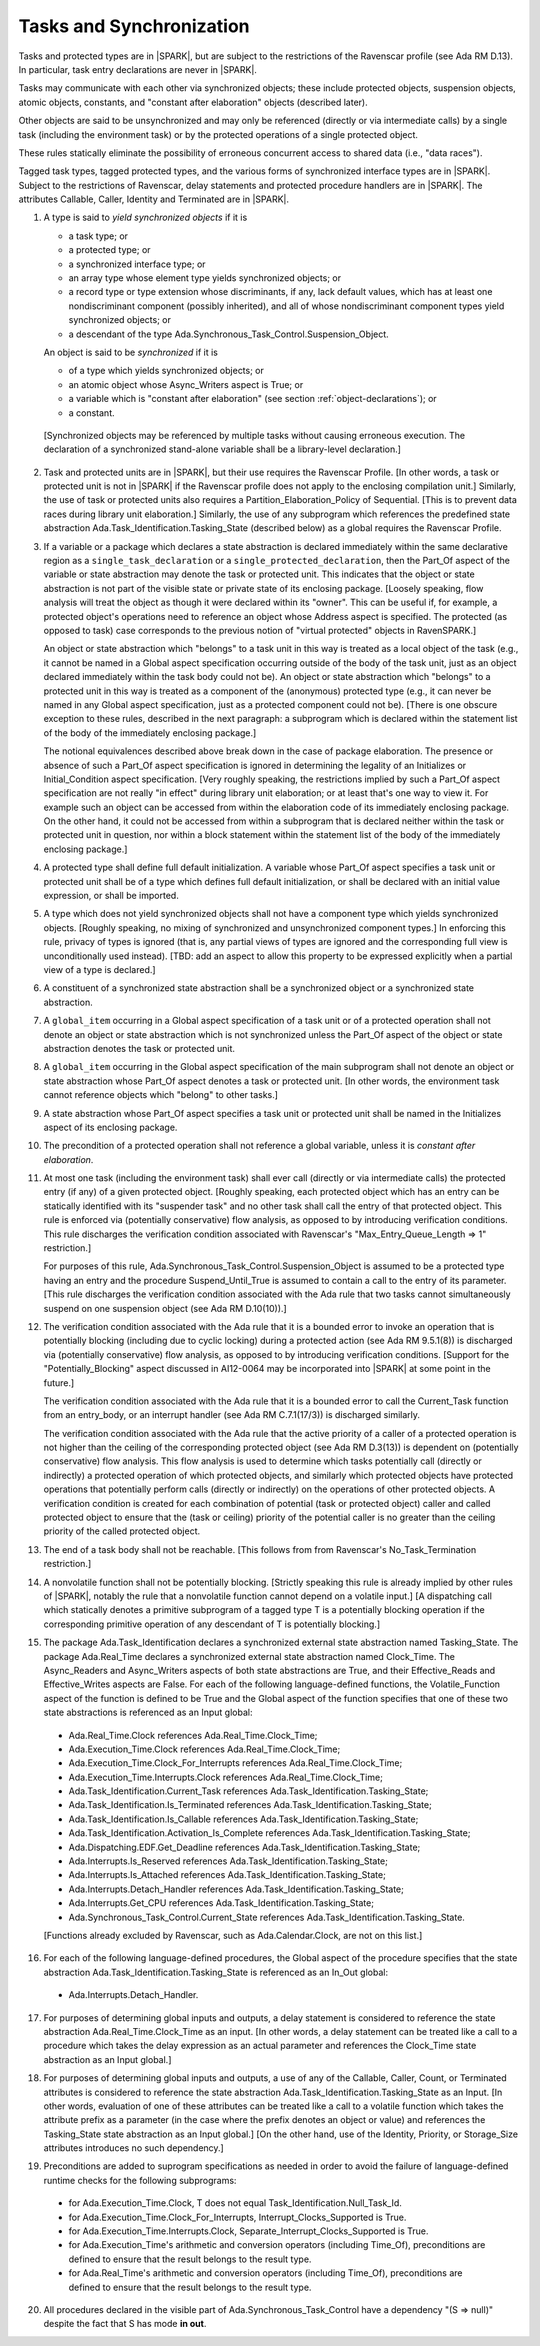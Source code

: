 .. _tasks-and-synchronization:

Tasks and Synchronization
=========================

Tasks and protected types are in |SPARK|, but are subject to the
restrictions of the Ravenscar profile (see Ada RM D.13). In particular,
task entry declarations are never in |SPARK|.

Tasks may communicate with each other via synchronized objects; these include
protected objects, suspension objects, atomic objects, constants, and
"constant after elaboration" objects (described later).

Other objects are said to be unsynchronized and may only be referenced
(directly or via intermediate calls) by a single task (including the
environment task) or by the protected operations of a single protected object.

These rules statically eliminate the possibility of erroneous concurrent
access to shared data (i.e., "data races").

Tagged task types, tagged protected types, and the various forms of
synchronized interface types are in |SPARK|. Subject to the restrictions
of Ravenscar, delay statements and protected procedure handlers are
in |SPARK|. The attributes Callable, Caller, Identity and Terminated
are in |SPARK|.

.. centered:: **Static Semantics**

1. A type is said to *yield synchronized objects* if it is

   * a task type; or

   *  a protected type; or

   *  a synchronized interface type; or

   * an array type whose element type yields synchronized objects; or

   * a record type or type extension whose discriminants, if any, lack default
     values, which has at least one nondiscriminant component (possibly
     inherited), and all of whose nondiscriminant component types
     yield synchronized objects; or

   * a descendant of the type Ada.Synchronous_Task_Control.Suspension_Object.

   An object is said to be *synchronized* if it is

   * of a type which yields synchronized objects; or

   * an atomic object whose Async_Writers aspect is True; or

   * a variable which is "constant after elaboration" (see section
     :ref:`object-declarations`); or

   * a constant.

  [Synchronized objects may be referenced by multiple tasks without causing
  erroneous execution. The declaration of a synchronized stand-alone
  variable shall be a library-level declaration.]

.. centered:: **Legality Rules**

.. _tu-tasks_and_synchronization-01:

2. Task and protected units are in |SPARK|, but their use requires
   the Ravenscar Profile. [In other words, a task or protected unit
   is not in |SPARK| if the Ravenscar profile does not apply to the
   enclosing compilation unit.] Similarly, the use of task or protected units
   also requires a Partition_Elaboration_Policy of Sequential. [This
   is to prevent data races during library unit elaboration.]
   Similarly, the use of any subprogram which references the
   predefined state abstraction Ada.Task_Identification.Tasking_State
   (described below) as a global requires the Ravenscar Profile.

.. _tu-tasks_and_synchronization-02:

3. If a variable or a package which declares a state abstraction is declared
   immediately within the same declarative region as a
   ``single_task_declaration`` or a ``single_protected_declaration``, then
   the Part_Of aspect of the variable
   or state abstraction may denote the task or protected unit. This indicates
   that the object or state abstraction is not part of the visible state
   or private state of its enclosing package. [Loosely speaking, flow
   analysis will treat the object as though it were declared within
   its "owner". This can be useful if, for example, a protected object's
   operations need to reference an object whose Address aspect is specified.
   The protected (as opposed to task) case corresponds to the previous notion
   of "virtual protected" objects in RavenSPARK.]

   An object or state abstraction which "belongs" to a task unit in this way
   is treated as a local object of the task (e.g., it cannot be
   named in a Global aspect specification occurring outside of the body
   of the task unit, just as an object declared immediately within the task
   body could not be).
   An object or state abstraction which "belongs" to a protected unit in this
   way is treated as a component of the (anonymous) protected type
   (e.g., it can never be named in any Global aspect specification, just as
   a protected component could not be). [There is one obscure exception
   to these rules, described in the next paragraph: a subprogram which
   is declared within the statement list of the body of the immediately
   enclosing package.]

   The notional equivalences described above break down in the case of
   package elaboration.
   The presence or absence of such a Part_Of aspect specification
   is ignored in determining the legality of an Initializes or
   Initial_Condition aspect specification.
   [Very roughly speaking, the restrictions implied by such
   a Part_Of aspect specification are not really "in effect" during
   library unit elaboration; or at least that's one way to view it. For example
   such an object can be accessed from within the elaboration code of its
   immediately enclosing package. On the other hand, it could not be accessed
   from within a subprogram that is declared neither within
   the task or protected unit in question, nor within a block statement
   within the statement list of the body of the immediately enclosing package.]

.. _tu-tasks_and_synchronization-03:

4. A protected type shall define full default initialization.
   A variable whose Part_Of aspect specifies a task unit or protected unit
   shall be of a type which defines full default initialization, or
   shall be declared with an initial value expression, or shall be
   imported.

.. _tu-tasks_and_synchronization-04:

5. A type which does not yield synchronized objects shall not have
   a component type which yields synchronized objects.
   [Roughly speaking, no mixing of synchronized and unsynchronized
   component types.] In enforcing this rule, privacy of types is
   ignored (that is, any partial views of types are ignored and the
   corresponding full view is unconditionally used instead).
   [TBD: add an aspect to allow this property to be expressed explicitly
   when a partial view of a type is declared.]

.. _tu-tasks_and_synchronization-05:

6. A constituent of a synchronized state abstraction shall be a
   synchronized object or a synchronized state abstraction.

.. _etu-tasks_and_synchronization-lr:

.. centered:: **Verification Rules**

.. _tu-tasks_and_synchronization-06:

7. A ``global_item`` occurring in a Global aspect specification of a
   task unit or of a protected operation shall not denote an object
   or state abstraction which is not synchronized unless the
   Part_Of aspect of the object or state abstraction denotes the
   task or protected unit.

.. _tu-tasks_and_synchronization-07:

8. A ``global_item`` occurring in the Global aspect specification of
   the main subprogram shall not denote an object or state abstraction
   whose Part_Of aspect denotes a task or protected unit. [In other words,
   the environment task cannot reference objects which "belong" to other
   tasks.]

.. _tu-tasks_and_synchronization-08:

9. A state abstraction whose Part_Of aspect specifies a task unit or
   protected unit shall be named in the Initializes aspect of its
   enclosing package.

.. _tu-tasks_and_synchronization-09:

10. The precondition of a protected operation shall not reference a global
    variable, unless it is *constant after elaboration*.

.. _tu-tasks_and_synchronization-10:

11. At most one task (including the environment task)
    shall ever call (directly or via intermediate calls) the protected
    entry (if any) of a given protected object. [Roughly speaking, each
    protected object which has an entry can be statically identified with
    its "suspender task" and no other task shall call the entry of that
    protected object. This rule is enforced via (potentially conservative)
    flow analysis, as opposed to by introducing verification conditions.
    This rule discharges the verification condition associated with Ravenscar's
    "Max_Entry_Queue_Length => 1" restriction.]

    For purposes of this rule, Ada.Synchronous_Task_Control.Suspension_Object
    is assumed to be a protected type having an entry and the procedure
    Suspend_Until_True is assumed to contain a call to the entry of its
    parameter. [This rule discharges the verification condition associated with
    the Ada rule that two tasks cannot simultaneously suspend on one
    suspension object (see Ada RM D.10(10)).]

.. _tu-tasks_and_synchronization-11:

12. The verification condition associated with the Ada rule that it is a bounded
    error to invoke an operation that is potentially blocking 
    (including due to cyclic locking) during a
    protected action (see Ada RM 9.5.1(8)) is discharged via (potentially
    conservative) flow analysis, as opposed to by introducing verification
    conditions. [Support for the "Potentially_Blocking" aspect discussed in
    AI12-0064 may be incorporated into |SPARK| at some point in the future.]

    The verification condition associated with the Ada rule that
    it is a bounded error to call the Current_Task function from an
    entry_body, or an interrupt handler (see Ada RM C.7.1(17/3))
    is discharged similarly.

    The verification condition associated with the Ada rule that
    the active priority of a caller of a protected operation is not higher
    than the ceiling of the corresponding protected object (see Ada RM
    D.3(13)) is dependent on (potentially conservative) flow analysis.
    This flow analysis is used to determine which tasks potentially call
    (directly or indirectly)
    a protected operation of which protected objects, and similarly
    which protected objects have protected operations that potentially
    perform calls (directly or indirectly) on the operations of other
    protected objects.  A verification condition is created for each
    combination of potential (task or protected object) caller and called
    protected object to ensure that the (task or ceiling) priority of the
    potential caller is no greater than the ceiling priority of the called
    protected object.

.. _tu-tasks_and_synchronization-12:

13. The end of a task body shall not be reachable. [This follows from
    from Ravenscar's No_Task_Termination restriction.]

.. _tu-tasks_and_synchronization-13:

14. A nonvolatile function shall not be potentially blocking.
    [Strictly speaking this rule is already implied by other rules of |SPARK|,
    notably the rule that a nonvolatile function cannot depend on a volatile
    input.]
    [A dispatching call which statically denotes a primitive subprogram
    of a tagged type T is a potentially blocking operation if
    the corresponding primitive operation of any descendant of T is
    potentially blocking.]

.. _tu-tasks_and_synchronization-14:

15. The package Ada.Task_Identification declares a synchronized
    external state abstraction named Tasking_State. The package
    Ada.Real_Time declares a synchronized external state abstraction named
    Clock_Time. The Async_Readers and Async_Writers aspects of both state
    abstractions are True, and their Effective_Reads and Effective_Writes
    aspects are False.
    For each of the following language-defined functions, the
    Volatile_Function aspect of the function is defined to be True
    and the Global aspect of the function specifies that one of these
    two state abstractions is referenced as an Input global:

  * Ada.Real_Time.Clock references Ada.Real_Time.Clock_Time;

  * Ada.Execution_Time.Clock references Ada.Real_Time.Clock_Time;

  * Ada.Execution_Time.Clock_For_Interrupts
    references Ada.Real_Time.Clock_Time;

  * Ada.Execution_Time.Interrupts.Clock
    references Ada.Real_Time.Clock_Time;

  * Ada.Task_Identification.Current_Task
    references Ada.Task_Identification.Tasking_State;

  * Ada.Task_Identification.Is_Terminated
    references Ada.Task_Identification.Tasking_State;

  * Ada.Task_Identification.Is_Callable
    references Ada.Task_Identification.Tasking_State;

  * Ada.Task_Identification.Activation_Is_Complete
    references Ada.Task_Identification.Tasking_State;

  * Ada.Dispatching.EDF.Get_Deadline
    references Ada.Task_Identification.Tasking_State;

  * Ada.Interrupts.Is_Reserved
    references Ada.Task_Identification.Tasking_State;

  * Ada.Interrupts.Is_Attached
    references Ada.Task_Identification.Tasking_State;

  * Ada.Interrupts.Detach_Handler
    references Ada.Task_Identification.Tasking_State;

  * Ada.Interrupts.Get_CPU
    references Ada.Task_Identification.Tasking_State;

  * Ada.Synchronous_Task_Control.Current_State
    references Ada.Task_Identification.Tasking_State.

  [Functions already excluded by Ravenscar, such as Ada.Calendar.Clock, are
  not on this list.]

.. _tu-tasks_and_synchronization-15:

16. For each of the following language-defined procedures, the
    Global aspect of the procedure specifies that the
    state abstraction Ada.Task_Identification.Tasking_State
    is referenced as an In_Out global:

  * Ada.Interrupts.Detach_Handler.

.. _tu-tasks_and_synchronization-16:

17. For purposes of determining global inputs and outputs, a delay
    statement is considered to reference the state abstraction
    Ada.Real_Time.Clock_Time as an input.
    [In other words, a delay statement can be treated like a call to
    a procedure which takes the delay expression as an actual parameter
    and references the Clock_Time state abstraction as an Input global.]

.. _tu-tasks_and_synchronization-17:

18. For purposes of determining global inputs and outputs, a use of
    any of the Callable, Caller, Count, or Terminated attributes is considered
    to reference the state abstraction
    Ada.Task_Identification.Tasking_State as an Input.
    [In other words, evaluation of one of these attributes can be treated
    like a call to a volatile function which takes the attribute prefix
    as a parameter (in the case where the prefix denotes an object or value)
    and references the Tasking_State state abstraction as an Input global.]
    [On the other hand, use of the Identity, Priority, or Storage_Size
    attributes introduces no such dependency.]

.. _tu-tasks_and_synchronization-18:

19. Preconditions are added to suprogram specifications as needed in order
    to avoid the failure of language-defined runtime checks for the
    following subprograms:

  * for Ada.Execution_Time.Clock, T does not equal
    Task_Identification.Null_Task_Id.

  * for Ada.Execution_Time.Clock_For_Interrupts,
    Interrupt_Clocks_Supported is True.

  * for Ada.Execution_Time.Interrupts.Clock,
    Separate_Interrupt_Clocks_Supported is True.

  * for Ada.Execution_Time's arithmetic and conversion operators (including
    Time_Of), preconditions are defined to ensure that the result belongs to
    the result type.

  * for Ada.Real_Time's arithmetic and conversion operators (including Time_Of),
    preconditions are defined to ensure that the result belongs to the
    result type.

.. _tu-tasks_and_synchronization-19:

20. All procedures declared in the visible part of Ada.Synchronous_Task_Control
    have a dependency "(S => null)" despite the fact that S has mode **in
    out**.

.. _etu-tasks_and_synchronization-vr:
